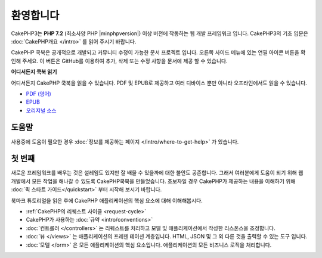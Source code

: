 환영합니다
##########

CakePHP3는 **PHP 7.2** (최소사양 PHP |minphpversion|) 이상 버전에 작동하는 웹 개발 프레임워크 입니다.
CakePHP3의 기초 입문은 :doc:`CakePHP개요 </intro>` 를 읽어 주시기 바랍니다.

CakePHP 쿡북은 공개적으로 개발되고 커뮤니티 수정이 가능한 문서 프로젝트 입니다.
오른쪽 사이드 메뉴에 있는 연필 아이콘 버튼을 확인해 주세요.
이 버튼은 GitHub를 이용하여 추가, 삭제 또는 수정 사항을 문서에 제공 할 수 있습니다.

.. container:: offline-download

    **어디서든지 쿡북 읽기**

    .. image:: /_static/img/read-the-book.jpg
       :alt: Read the Book - CakePHP

    어디서든지 CakePHP 쿡북을 읽을 수 있습니다. 
    PDF 및 EPUB로 제공하고 여러 디바이스 뿐만 아니라 오프라인에서도 읽을 수 있습니다.

    - `PDF (영어) <../_downloads/en/CakePHPCookbook.pdf>`_
    - `EPUB <../_downloads/kr/CakePHP.epub>`_
    - `오리지널 소스 <http://github.com/cakephp/docs>`_

도움말
==============

사용중에 도움이 필요한 경우 :doc:`정보를 제공하는 페이지 </intro/where-to-get-help>`
가 있습니다.

첫 번째
========

새로운 프레임워크를 배우는 것은 설레임도 있지만 잘 배울 수 있을까에 대한 불안도 공존합니다. 
그래서 여러분에게 도움이 되기 위해 웹 개발에서 모든 작업을 해나갈 수 있도록 CakePHP쿡북을 만들었습니다.
초보자일 경우 CakePHP가 제공하는 내용을 이해하기 위해 :doc:`퀵 스타트 가이드</quickstart>` 부터 시작해 보시기 바랍니다.

북마크 튜토리얼을 읽은 후에 CakePHP 애플리케이션의 핵심 요소에 대해 이해해봅시다.

* :ref:`CakePHP의 리퀘스트 사이클 <request-cycle>`
* CakePHP가 사용하는 :doc:`규약 <intro/conventions>`
* :doc:`컨트롤러 </controllers>` 는 리퀘스트를 처리하고 모델 및  애플리케이션에서 작성한 리스폰스을 조정합니다.
* :doc:`뷰 </views>` 는 애플리케이션의 프레젠 테이션 계층입니다. HTML, JSON 및 그 외 다른 것을 출력할 수 있는 도구 입니다.
* :doc:`모델 </orm>` 은 모든 애플리케이션의 핵심 요소입니다. 애플리케이션의 모든 비즈니스 로직을 처리합니다.

.. meta::
    :title lang=kr: .. CakePHP Cookbook documentation master file, created by
    :keywords lang=kr: doc models,documentation master,presentation layer,documentation project,quickstart,original source,sphinx,liking,cookbook,validity,conventions,validation,cakephp,accuracy,storage and retrieval,heart,blog,project hope
